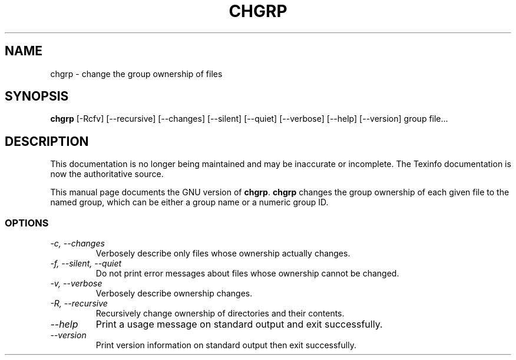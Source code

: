 .TH CHGRP 1 "GNU File Utilities" "FSF" \" -*- nroff -*-
.SH NAME
chgrp \- change the group ownership of files
.SH SYNOPSIS
.B chgrp
[\-Rcfv] [\-\-recursive] [\-\-changes]
[\-\-silent] [\-\-quiet] [\-\-verbose] [\-\-help] [\-\-version] group file...
.SH DESCRIPTION
This documentation is no longer being maintained and may be inaccurate
or incomplete.  The Texinfo documentation is now the authoritative source.
.PP
This manual page
documents the GNU version of
.BR chgrp .
.B chgrp
changes the group ownership of each given file to the named group,
which can be either a group name or a numeric group ID.
.SS OPTIONS
.TP
.I "\-c, \-\-changes"
Verbosely describe only files whose ownership actually changes.
.TP
.I "\-f, \-\-silent, \-\-quiet"
Do not print error messages about files whose ownership cannot be
changed.
.TP
.I "\-v, \-\-verbose"
Verbosely describe ownership changes.
.TP
.I "\-R, \-\-recursive"
Recursively change ownership of directories and their contents.
.TP
.I "\-\-help"
Print a usage message on standard output and exit successfully.
.TP
.I "\-\-version"
Print version information on standard output then exit successfully.

